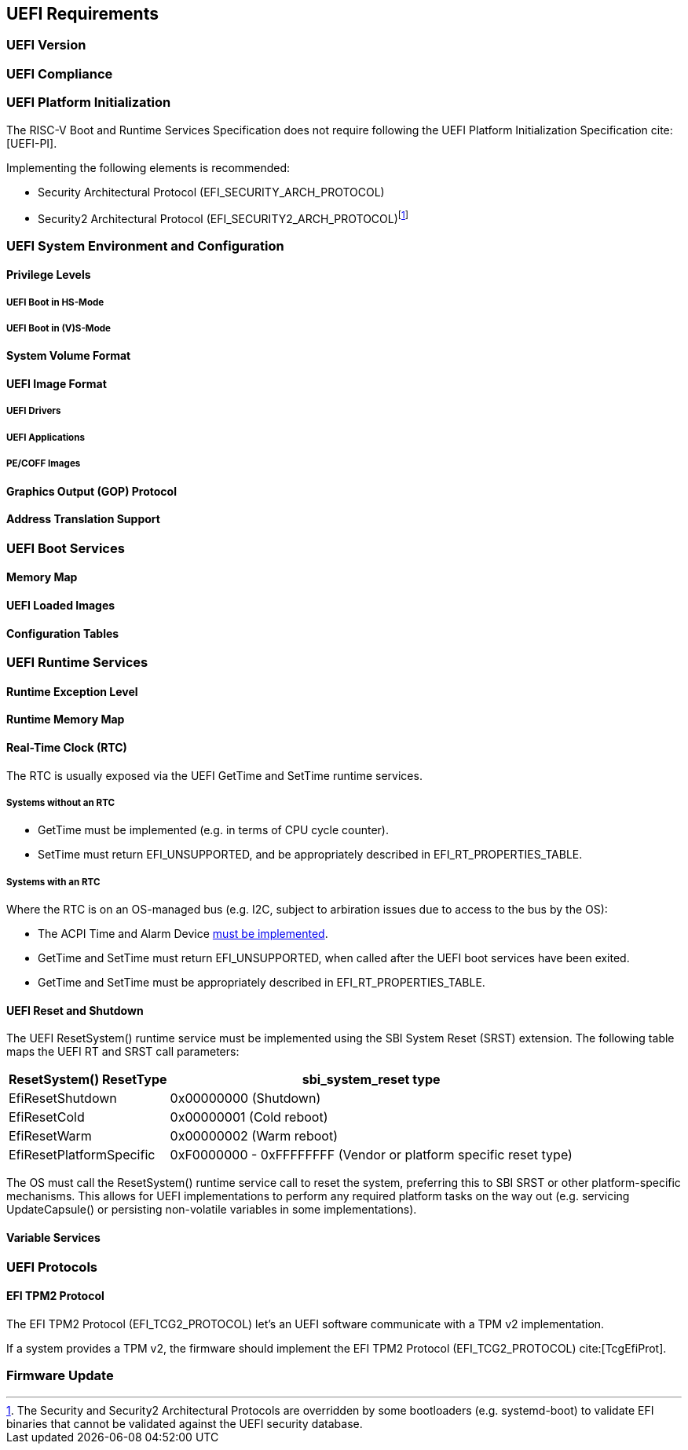 [[uefi]]
== UEFI Requirements
=== UEFI Version
=== UEFI Compliance
=== UEFI Platform Initialization
The RISC-V Boot and Runtime Services Specification does not require following
the UEFI Platform Initialization Specification cite:[UEFI-PI].

Implementing the following elements is recommended:

* Security Architectural Protocol (EFI_SECURITY_ARCH_PROTOCOL)
* Security2 Architectural Protocol (EFI_SECURITY2_ARCH_PROTOCOL)footnote:[The
Security and Security2 Architectural Protocols are overridden by some
bootloaders (e.g. systemd-boot) to validate EFI binaries that cannot be
validated against the UEFI security database.]

=== UEFI System Environment and Configuration
==== Privilege Levels
===== UEFI Boot in HS-Mode
===== UEFI Boot in (V)S-Mode
==== System Volume Format
==== UEFI Image Format
===== UEFI Drivers
===== UEFI Applications
===== PE/COFF Images
==== Graphics Output (GOP) Protocol
==== Address Translation Support
=== UEFI Boot Services
==== Memory Map
==== UEFI Loaded Images
==== Configuration Tables
=== UEFI Runtime Services
==== Runtime Exception Level
==== Runtime Memory Map

[[uefi-rtc]]
==== Real-Time Clock (RTC)

The RTC is usually exposed via the UEFI GetTime and SetTime runtime services.

===== Systems without an RTC

* GetTime must be implemented (e.g. in terms of CPU cycle counter).
* SetTime must return EFI_UNSUPPORTED, and be appropriately described in EFI_RT_PROPERTIES_TABLE.

===== Systems with an RTC

Where the RTC is on an OS-managed bus (e.g. I2C, subject to arbiration issues due to access to the bus by the OS):

* The ACPI Time and Alarm Device <<acpi-tad, must be implemented>>.
* GetTime and SetTime must return EFI_UNSUPPORTED, when called after the UEFI boot services have been exited.
* GetTime and SetTime must be appropriately described in EFI_RT_PROPERTIES_TABLE.

[[uefi-resetsystem]]
==== UEFI Reset and Shutdown

The UEFI ResetSystem() runtime service must be implemented using the SBI System Reset (SRST) extension. The following table maps the UEFI RT and SRST call parameters:

[%autowidth]
|===
|ResetSystem() ResetType|sbi_system_reset type

|EfiResetShutdown
|0x00000000 (Shutdown)

|EfiResetCold
|0x00000001 (Cold reboot)

|EfiResetWarm
|0x00000002 (Warm reboot)

|EfiResetPlatformSpecific
|0xF0000000 - 0xFFFFFFFF (Vendor or platform specific reset type)
|===

The OS must call the ResetSystem() runtime service call to reset the system,
preferring this to SBI SRST or other platform-specific mechanisms. This
allows for UEFI implementations to perform any required platform tasks on the way out (e.g. servicing UpdateCapsule() or persisting non-volatile variables in some implementations).

==== Variable Services
=== UEFI Protocols
==== EFI TPM2 Protocol
The EFI TPM2 Protocol (EFI_TCG2_PROTOCOL) let's an UEFI software communicate
with a TPM v2 implementation.

If a system provides a TPM v2, the firmware should implement the
EFI TPM2 Protocol (EFI_TCG2_PROTOCOL) cite:[TcgEfiProt].

=== Firmware Update
